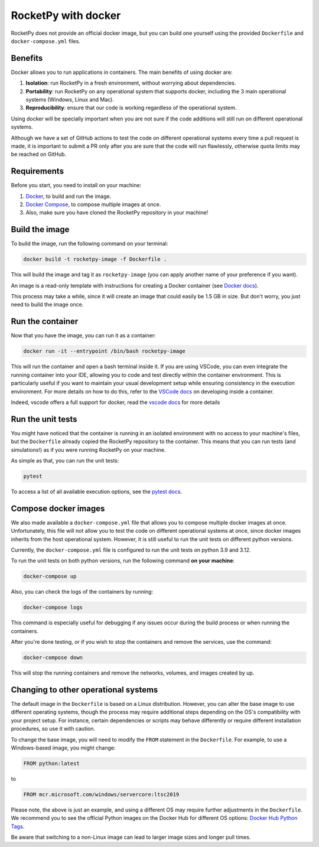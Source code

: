 RocketPy with docker
=====================

RocketPy does not provide an official docker image, but you can build one
yourself using the provided ``Dockerfile`` and ``docker-compose.yml`` files.

Benefits
--------

Docker allows you to run applications in containers. The main benefits of
using docker are:

1. **Isolation**: run RocketPy in a fresh environment, without
   worrying about dependencies.
2. **Portability**: run RocketPy on any operational system that supports
   docker, including the 3 main operational systems (Windows, Linux and Mac).
3. **Reproducibility**: ensure that our code is working regardless of the
   operational system.

Using docker will be specially important when you are not sure if the code
additions will still run on different operational systems.

Although we have a set of GitHub actions to test the code on different
operational systems every time a pull request is made, it is important to
submit a PR only after you are sure that the code will run flawlessly,
otherwise quota limits may be reached on GitHub.

Requirements
-------------

Before you start, you need to install on your machine:

1. `Docker <https://docs.docker.com/get-docker/>`__, to build and run the image.
2. `Docker Compose <https://docs.docker.com/compose/install/>`__, to compose multiple images at once.
3. Also, make sure you have cloned the RocketPy repository in your machine!

Build the image
----------------

To build the image, run the following command on your terminal:

.. code-block:: console

   docker build -t rocketpy-image -f Dockerfile .


This will build the image and tag it as ``rocketpy-image`` (you can apply another
name of your preference if you want).

An image is a read-only template with instructions for creating a Docker
container (see `Docker docs <https://docs.docker.com/get-started/overview/#docker-objects>`__).

This process may take a while, since it will create an image that could easily
be 1.5 GB in size.
But don't worry, you just need to build the image once.

Run the container
-----------------

Now that you have the image, you can run it as a container:

.. code-block:: console

   docker run -it --entrypoint /bin/bash rocketpy-image


This will run the container and open a bash terminal inside it.
If you are using VSCode, you can even integrate the running container into your
IDE, allowing you to code and test directly within the container environment.
This is particularly useful if you want to maintain your usual development setup
while ensuring consistency in the execution environment.
For more details on how to do this, refer to the
`VSCode docs <https://code.visualstudio.com/docs/remote/containers>`__
on developing inside a container.

Indeed, vscode offers a full support for docker, read the
`vscode docs <https://code.visualstudio.com/docs/containers/overview#_installation>`__
for more details


Run the unit tests
--------------------

You might have noticed that the container is running in an isolated environment
with no access to your machine's files, but the ``Dockerfile`` already copied the
RocketPy repository to the container.
This means that you can run tests (and simulations!) as if you were running
RocketPy on your machine.

As simple as that, you can run the unit tests:

.. code-block:: console

   pytest


To access a list of all available execution options, see the
`pytest docs <https://docs.pytest.org/en/latest/how-to/usage.html>`__.

Compose docker images
---------------------

We also made available a ``docker-compose.yml`` file that allows you to compose
multiple docker images at once.
Unfortunately, this file will not allow you to test the code on different
operational systems at once, since docker images inherits from the host
operational system.
However, it is still useful to run the unit tests on different python versions.

Currently, the ``docker-compose.yml`` file is configured to run the unit tests
on python 3.9 and 3.12.

To run the unit tests on both python versions, run the following command
**on your machine**:

.. code-block:: console

   docker-compose up

Also, you can check the logs of the containers by running:

.. code-block:: console

   docker-compose logs


This command is especially useful for debugging if any issues occur during the
build process or when running the containers.

After you're done testing, or if you wish to stop the containers and remove the
services, use the command:

.. code-block:: console

   docker-compose down


This will stop the running containers and remove the networks, volumes, and
images created by up.


Changing to other operational systems
-------------------------------------

The default image in the ``Dockerfile`` is based on a Linux distribution.
However, you can alter the base image to use different operating systems, though
the process may require additional steps depending on the OS's compatibility
with your project setup.
For instance, certain dependencies or scripts may behave differently or require
different installation procedures, so use it with caution.

To change the base image, you will need to modify the ``FROM`` statement in the
``Dockerfile``.
For example, to use a Windows-based image, you might change:

.. code-block:: Dockerfile

   FROM python:latest


to

.. code-block:: Dockerfile

   FROM mcr.microsoft.com/windows/servercore:ltsc2019


Please note, the above is just an example, and using a different OS may require
further adjustments in the ``Dockerfile``.
We recommend you to see the official Python images on the Docker Hub for
different OS options: `Docker Hub Python Tags <https://hub.docker.com/_/python/tags>`__.

Be aware that switching to a non-Linux image can lead to larger image sizes and
longer pull times.
